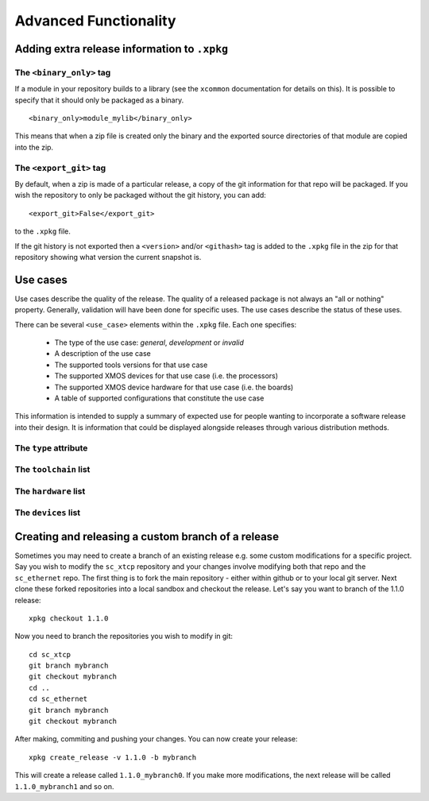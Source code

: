 Advanced Functionality
======================

Adding extra release information to ``.xpkg``
---------------------------------------------

The ``<binary_only>`` tag
.........................

If a module in your repository builds to a library (see the
``xcommon`` documentation for details on this). It is possible to
specify that it should only be packaged as a binary.

::

   <binary_only>module_mylib</binary_only>

This means that when a zip file is created only the binary and the
exported source directories of that module are copied into the zip.

The ``<export_git>`` tag
........................

By default, when a zip is made of a particular release, a copy of the
git information for that repo will be packaged. If you wish the
repository to only be packaged without the git history, you can add::

  <export_git>False</export_git>

to the ``.xpkg`` file.

If the git history is not exported then a ``<version>`` and/or
``<githash>`` tag is added to the ``.xpkg`` file in the zip for that
repository showing what version the current snapshot is.

Use cases
---------

Use cases describe the quality of the release. The quality of a
released package is not always an "all or nothing"
property. Generally, validation will have been done for specific
uses. The use cases describe the status of these uses.

There can be several ``<use_case>`` elements within the ``.xpkg``
file. Each one specifies:

   * The type of the use case: *general*, *development* or *invalid*
   * A description of the use case
   * The supported tools versions for that use case
   * The supported XMOS devices for that use case (i.e. the processors)
   * The supported XMOS device hardware for that use case (i.e. the
     boards)
   * A table of supported configurations that constitute the use case

This information is intended to supply a summary of expected use for
people wanting to incorporate a software release into their design. It
is information that could be displayed alongside releases through
various distribution methods.

The ``type`` attribute
......................

.. list_table::
  
  * - ``general``
    - blah
  * - ``development``
    - blah
  * - ``invalid``
    - blah

The ``toolchain`` list
......................

The ``hardware`` list
.....................

The ``devices`` list
....................


Creating and releasing a custom branch of a release
-----------------------------------------------------



Sometimes you may need to create a branch of an existing release
e.g. some custom modifications for a specific project. Say you wish to
modify the ``sc_xtcp`` repository and your changes involve modifying
both that repo and the ``sc_ethernet`` repo. The first thing is to
fork the main repository - either within github or to your local git
server. Next clone these forked repositories into a local sandbox and
checkout the release. Let's say you want to branch of the 1.1.0 release::

        xpkg checkout 1.1.0

Now you need to branch the repositories you wish to modify in
git::

        cd sc_xtcp
        git branch mybranch
        git checkout mybranch
        cd ..
        cd sc_ethernet
        git branch mybranch
        git checkout mybranch


After making, commiting and pushing your changes. You can now create
your release::

       xpkg create_release -v 1.1.0 -b mybranch 

This will create a release called ``1.1.0_mybranch0``. If you make
more modifications, the next release will be called
``1.1.0_mybranch1`` and so on.
      
